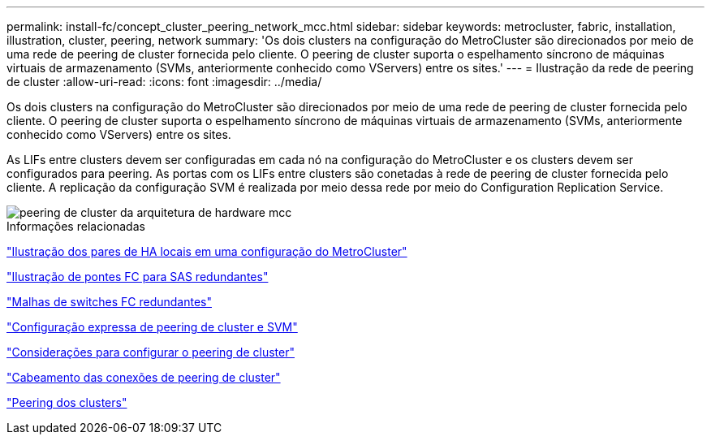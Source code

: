 ---
permalink: install-fc/concept_cluster_peering_network_mcc.html 
sidebar: sidebar 
keywords: metrocluster, fabric, installation, illustration, cluster, peering, network 
summary: 'Os dois clusters na configuração do MetroCluster são direcionados por meio de uma rede de peering de cluster fornecida pelo cliente. O peering de cluster suporta o espelhamento síncrono de máquinas virtuais de armazenamento (SVMs, anteriormente conhecido como VServers) entre os sites.' 
---
= Ilustração da rede de peering de cluster
:allow-uri-read: 
:icons: font
:imagesdir: ../media/


[role="lead"]
Os dois clusters na configuração do MetroCluster são direcionados por meio de uma rede de peering de cluster fornecida pelo cliente. O peering de cluster suporta o espelhamento síncrono de máquinas virtuais de armazenamento (SVMs, anteriormente conhecido como VServers) entre os sites.

As LIFs entre clusters devem ser configuradas em cada nó na configuração do MetroCluster e os clusters devem ser configurados para peering. As portas com os LIFs entre clusters são conetadas à rede de peering de cluster fornecida pelo cliente. A replicação da configuração SVM é realizada por meio dessa rede por meio do Configuration Replication Service.

image::../media/mcc_hw_architecture_cluster_peering.gif[peering de cluster da arquitetura de hardware mcc]

.Informações relacionadas
link:concept_illustration_of_the_local_ha_pairs_in_a_mcc_configuration.html["Ilustração dos pares de HA locais em uma configuração do MetroCluster"]

link:concept_illustration_of_redundant_fc_to_sas_bridges.html["Ilustração de pontes FC para SAS redundantes"]

link:concept_redundant_fc_switch_fabrics.html["Malhas de switches FC redundantes"]

http://docs.netapp.com/ontap-9/topic/com.netapp.doc.exp-clus-peer/home.html["Configuração expressa de peering de cluster e SVM"]

link:concept_considerations_peering.html["Considerações para configurar o peering de cluster"]

link:task_cable_the_cluster_peering_connections.html["Cabeamento das conexões de peering de cluster"]

link:concept_configure_the_mcc_software_in_ontap.html["Peering dos clusters"]
